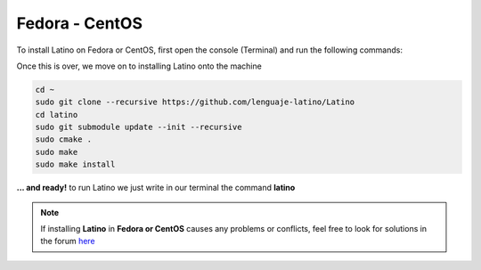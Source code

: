 .. _fedoraLink:

.. meta::
   :description: Steps to install Latino on Fedora and CentOS
   :keywords: installation, latino, fedora, centos, linux

================
Fedora - CentOS
================
To install Latino on Fedora or CentOS, first open the console (Terminal) and run the following commands:

.. tabs::
   
   .. tab:: Fedora 26
      
      .. code-block:: bash

         sudo dnf update
         sudo dnf install gcc-c++
         sudo dnf install git bison flex cmake kernel-devel
         sudo dnf install readline-devel

   .. tab:: Fedora 25
      
      .. code-block:: bash
      
         sudo dnf update
         sudo dnf install gcc-c++
         sudo dnf install gtk3-devel
         sudo dnf install git bison flex cmake kernel-devel
         sudo dnf install hiredis-devel
         sudo dnf install readline-devel
      
   .. tab:: Fedora 24
      
      .. code-block:: bash
      
         sudo dnf update
         sudo dnf install bison flex cmake gcc g++ libjansson-dev libcurl4-openssl-dev libhiredis-dev redis-server curl jansson-devel groupinstall "Development Tools" "Development Libraries" groupinstall "RPM Development Tools" redhat-lsb libgtk-3-dev gtk3-devel readline-devel

Once this is over, we move on to installing Latino onto the machine

.. code-block:: bash
   
   cd ~
   sudo git clone --recursive https://github.com/lenguaje-latino/Latino
   cd latino
   sudo git submodule update --init --recursive
   sudo cmake .
   sudo make
   sudo make install

**... and ready!** to run Latino we just write in our terminal the command **latino**

.. note:: If installing **Latino** in **Fedora or CentOS** causes any problems or conflicts, feel free to look for solutions in the forum `here`_


.. Links

.. _here: https://es.stackoverflow.com/questions/tagged/latino
